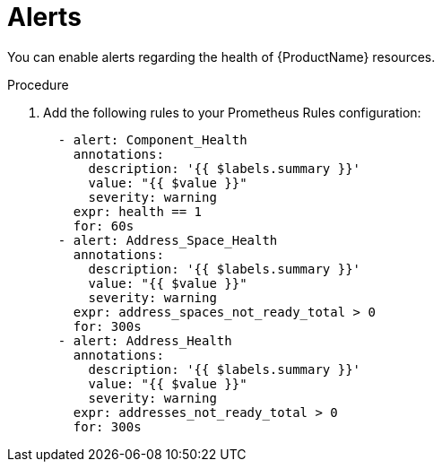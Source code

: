 [id='config-alerts-{context}']

= Alerts

You can enable alerts regarding the health of {ProductName} resources.

.Procedure

. Add the following rules to your Prometheus Rules configuration:
+
[source,yaml,options="nowrap"]
----
  - alert: Component_Health
    annotations:
      description: '{{ $labels.summary }}'
      value: "{{ $value }}"
      severity: warning
    expr: health == 1
    for: 60s
  - alert: Address_Space_Health
    annotations:
      description: '{{ $labels.summary }}'
      value: "{{ $value }}"
      severity: warning
    expr: address_spaces_not_ready_total > 0
    for: 300s
  - alert: Address_Health
    annotations:
      description: '{{ $labels.summary }}'
      value: "{{ $value }}"
      severity: warning
    expr: addresses_not_ready_total > 0
    for: 300s
----

